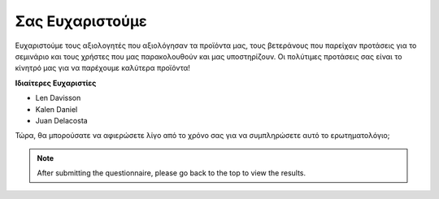 Σας Ευχαριστούμε
====================

Ευχαριστούμε τους αξιολογητές που αξιολόγησαν τα προϊόντα μας, τους βετεράνους που παρείχαν προτάσεις για το σεμινάριο και τους χρήστες που μας παρακολουθούν και μας υποστηρίζουν. Οι πολύτιμες προτάσεις σας είναι το κίνητρό μας για να παρέχουμε καλύτερα προϊόντα!

**Ιδιαίτερες Ευχαριστίες**

* Len Davisson
* Kalen Daniel
* Juan Delacosta
  
    
Τώρα, θα μπορούσατε να αφιερώσετε λίγο από το χρόνο σας για να συμπληρώσετε αυτό το ερωτηματολόγιο;

.. raw:: html
    
    <iframe src="https://docs.google.com/forms/d/e/1FAIpQLSf-AZ1nPakmt9MBxZWVaQDlTZ9V5CL8zq-tTQOno60y9mqgpw/viewform?embedded=true" width="640" height="2127" frameborder="0" marginheight="0" marginwidth="0">正在加载…</iframe>

.. note:: 

    After submitting the questionnaire, please go back to the top to view the results.

